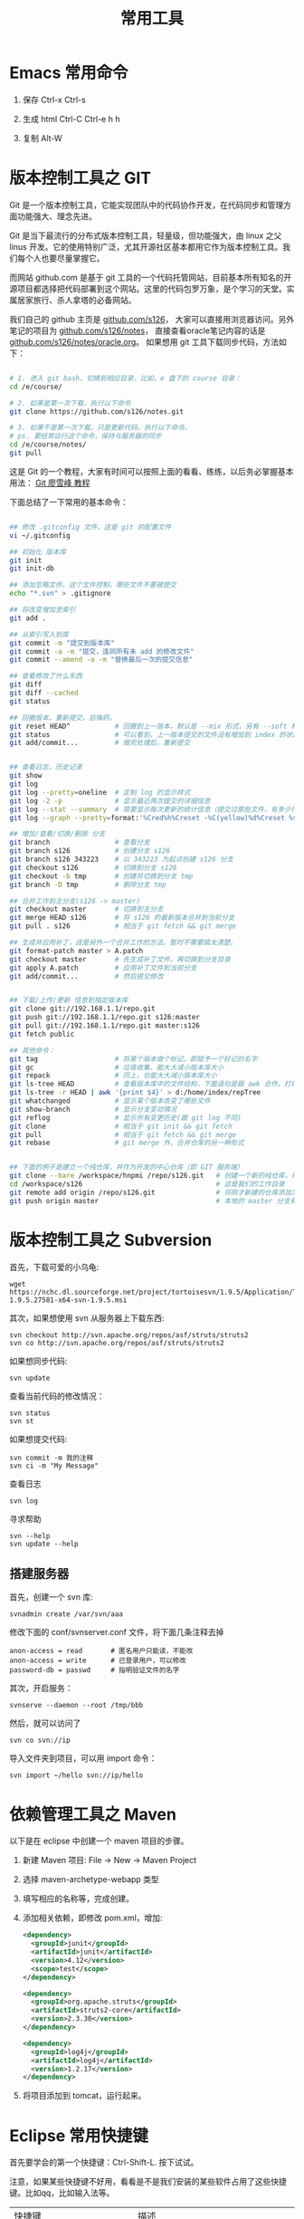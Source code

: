 #+TITLE: 常用工具


* Emacs 常用命令
1. 保存
   Ctrl-x Ctrl-s

2. 生成 html
   Ctrl-C Ctrl-e h h

3. 复制
   Alt-W


* 版本控制工具之 GIT

Git 是一个版本控制工具，它能实现团队中的代码协作开发，在代码同步和管理方面功能强大、理念先进。

Git 是当下最流行的分布式版本控制工具，轻量级，但功能强大，由 linux 之父 linus 开发。它的使用特别广泛，尤其开源社区基本都用它作为版本控制工具。我们每个人也要尽量掌握它。

而网站 github.com 是基于 git 工具的一个代码托管网站，目前基本所有知名的开源项目都选择把代码部署到这个网站。这里的代码包罗万象，是个学习的天堂。实属居家旅行、杀人拿塔的必备网站。

我们自己的 github 主页是 [[https://github.com/s126][github.com/s126]]， 大家可以直接用浏览器访问。另外笔记的项目为 [[https://github.com/s126/notes][github.com/s126/notes]]， 直接查看oracle笔记内容的话是 [[https://github.com/s126/notes/oracle.org][github.com/s126/notes/oracle.org]]。 如果想用 git 工具下载同步代码，方法如下：
#+BEGIN_SRC sh

# 1. 进入 git bash，切换到相应目录，比如，e 盘下的 course 目录：
cd /e/course/

# 2. 如果是第一次下载，执行以下命令
git clone https://github.com/s126/notes.git

# 3. 如果不是第一次下载，只是更新代码，执行以下命令。
# ps. 要经常运行这个命令，保持与服务器的同步
cd /e/course/notes/
git pull

#+END_SRC

这是 Git 的一个教程，大家有时间可以按照上面的看看、练练，以后务必掌握基本用法： [[http://www.liaoxuefeng.com/wiki/0013739516305929606dd18361248578c67b8067c8c017b000][Git 廖雪峰 教程]]




下面总结了一下常用的基本命令：
#+BEGIN_SRC sh

  ## 修改 .gitconfig 文件，这是 git 的配置文件
  vi ~/.gitconfig 

  ## 初始化 版本库
  git init
  git init-db

  ## 添加忽略文件。这个文件控制，哪些文件不要被提交
  echo "*.svn" > .gitignore

  ## 将改变增加至索引
  git add .

  ## 从索引写入到库
  git commit -m "提交到版本库"
  git commit -a -m "提交，连同所有未 add 的修改文件"
  git commit --amend -a -m "替换最后一次的提交信息"

  ## 查看修改了什么东西
  git diff
  git diff --cached
  git status

  ## 回撤版本，重新提交。后悔药。
  git reset HEAD^           # 回撤到上一版本，默认是 --mix 形式，另有 --soft 和 --hard 形式
  git status                # 可以看到，上一版本提交的文件没有增加到 index 的状态
  git add/commit...         # 做完处理后，重新提交


  ## 查看日志，历史记录
  git show
  git log
  git log --pretty=oneline  # 定制 log 的显示样式
  git log -2 -p             # 显示最近两次提交的详细信息
  git log --stat --summary  # 简要显示每次更新的统计信息（提交过那些文件，有多少行修改）
  git log --graph --pretty=format:'%Cred%h%Creset -%C(yellow)%d%Creset %s %Cgreen(%cr) %C(bold blue)<%an>%Creset' --abbrev-commit

  ## 增加/查看/切换/删除 分支
  git branch                # 查看分支
  git branch s126           # 创建分支 s126
  git branch s126 343223    # 以 343223 为起点创建 s126 分支
  git checkout s126         # 切换到分支 s126
  git checkout -b tmp       # 创建并切换到分支 tmp
  git branch -D tmp         # 删除分支 tmp

  ## 合并工作到主分支(s126 -> master)
  git checkout master       # 切换到主分支
  git merge HEAD s126       # 将 s126 的最新版本合并到当前分支
  git pull . s126           # 相当于 git fetch && git merge

  ## 生成并应用补丁，这是另外一个合并工作的方法。暂时不需要搞太清楚。
  git format-patch master > A.patch
  git checkout master       # 先生成补丁文件，再切换到分支目录
  git apply A.patch         # 应用补丁文件到当前分支
  git add/commit...         # 然后提交修改


  ## 下载/上传/更新 信息到指定版本库
  git clone git://192.168.1.1/repo.git
  git push git://192.168.1.1/repo.git s126:master
  git pull git://192.168.1.1/repo.git master:s126
  git fetch public

  ## 其他命令：
  git tag                   # 将某个版本做个标记，即赋予一个好记的名字
  git gc                    # 垃圾收集，能大大减小版本库大小
  git repack                # 同上，也能大大减小版本库大小
  git ls-tree HEAD          # 查看版本库中的文件结构，下面语句是跟 awk 合作，打印整个目录结构
  git ls-tree -r HEAD | awk '{print $4}' > d:/home/index/repTree
  git whatchanged           # 显示某个版本改变了哪些文件
  git show-branch           # 显示分支变动情况
  git reflog                # 显示所有变更历史(跟 git log 不同)
  git clone                 # 相当于 git init && git fetch
  git pull                  # 相当于 git fetch && git merge
  git rebase                # git merge 外，合并仓库的另一种形式


  ## 下面的例子是建立一个纯仓库，并作为开发的中心仓库（即 GIT 服务端）
  git clone --bare /workspace/hnpmi /repo/s126.git   # 创建一个新的纯仓库，用于备份、共享
  cd /workspace/s126                                 # 这是我们的工作目录
  git remote add origin /repo/s126.git               # 将刚才新建的仓库添加为h我们的远程分支
  git push origin master                             # 本地的 master 分支有更新，同步到远程分支
#+END_SRC


* 版本控制工具之 Subversion
首先，下载可爱的小乌龟:
: wget https://nchc.dl.sourceforge.net/project/tortoisesvn/1.9.5/Application/TortoiseSVN-1.9.5.27581-x64-svn-1.9.5.msi

其次，如果想使用 svn 从服务器上下载东西:
: svn checkout http://svn.apache.org/repos/asf/struts/struts2
: svn co http://svn.apache.org/repos/asf/struts/struts2

如果想同步代码:
: svn update

查看当前代码的修改情况：
: svn status
: svn st

如果想提交代码:
: svn commit -m 我的注释
: svn ci -m "My Message"

查看日志
: svn log

寻求帮助
: svn --help
: svn update --help


** 搭建服务器

首先，创建一个 svn 库:
: svnadmin create /var/svn/aaa

修改下面的 conf/svnserver.conf 文件，将下面几条注释去掉
: anon-access = read       # 匿名用户只能读，不能改
: anon-access = write      # 已登录用户，可以修改
: password-db = passwd     # 指明验证文件的名字

其次，开启服务：
: svnserve --daemon --root /tmp/bbb

然后，就可以访问了
: svn co svn://ip

导入文件夹到项目，可以用 import 命令：
: svn import ~/hello svn://ip/hello


* 依赖管理工具之 Maven
以下是在 eclipse 中创建一个 maven 项目的步骤。

1. 新建 Maven 项目: File -> New -> Maven Project
2. 选择 maven-archetype-webapp 类型
3. 填写相应的名称等，完成创建。
4. 添加相关依赖，即修改 pom.xml，增加:
   #+BEGIN_SRC xml
   <dependency>
     <groupId>junit</groupId>
     <artifactId>junit</artifactId>
     <version>4.12</version>
     <scope>test</scope>
   </dependency>

   <dependency>
     <groupId>org.apache.struts</groupId>
     <artifactId>struts2-core</artifactId>
     <version>2.3.30</version>
   </dependency>

   <dependency>
     <groupId>log4j</groupId>
     <artifactId>log4j</artifactId>
     <version>1.2.17</version>
   </dependency>
   #+END_SRC

5. 将项目添加到 tomcat，运行起来。
* Eclipse 常用快捷键
首先要学会的第一个快捷键：Ctrl-Shift-L. 按下试试。

注意，如果某些快捷键不好用，看看是不是我们安装的某些软件占用了这些快捷键。比如qq，比如输入法等。

| 快捷键                             | 描述                                                 |
| Alt-/                              | 显示自动补全提示                                     |
| Ctrl-/   Ctrl-Shift-C Ctrl-shift-/ | 添加、取消注释                                       |
| Ctrl-D                             | 删除当前行                                           |
| Shift-上下左右                     | 选择                                                 |
| Shift-Ctrl-左右                    | 选中上一个/下一个单词                                |
| Alt-Down/Up                        | 快速移动所选的内容。如果没有选择，那么移动的是当前行 |
| Ctrl-Alt-Down/Up                   | 快速复制所选的内容。如果没有选择，那么复制的是当前行 |
| Ctrl-Z                             | 撤销                                                 |
| Ctrl-W                             | 关闭当前  tab  页                                    |
| Ctrl-E                             | 快速导航到打开的  tab  页                            |
| Ctrl-O                             | 快速显示类中的方法和属性                             |
| Ctrl-M                             | 全屏切换                                             |
| Ctrl-N                             | 新建工程、文件等                                     |
| Ctrl-X/Ctrl-C/Ctrl-V/Ctrl-A/Ctrl-S |                                                      |
| Ctrl-F/Ctrl-H/Ctrl-K               | 搜索                                                 |
| Ctrl-T                             | 显示父类子类等所有继承关系                           |
| Ctrl-Shift-T                       | 打开某个类                                           |
| Ctrl-Shift-F                       | 格式化代码                                           |
| Ctrl-Shift-G                       | 查看哪里引用过当前方法，很有用                                      |
| Ctrl-Shift-O                       | 自动管理 import 的包                                 |
| Del/Home/End                       | others                                               |


Debug 环境中的快捷键。务必记住啊。
| F5/F7 | 跟踪到方法中/返回到调用此方法的后一条语句 |
| F6    | 逐步调试，即进入下一步                    |
| F8    | Resume，继续运行，直到下一个断点或者结束  |

* JUnit
它是 Java 平台非常流行，非常强大，也非常简单实用的一种测试框架。

我们要习惯平时用 JUnit 进行单元测试。

注意，JUnit 中，当测试样例跑完之后，它会自动完成相关资源的释放。比如，数据库连接的断开等。这个需要我们继续查询相关资料，进一步核实。
